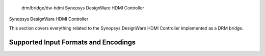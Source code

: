  drm/bridge/dw-hdmi Synopsys DesignWare HDMI Controller

Synopsys DesignWare HDMI Controller

This section covers everything related to the Synopsys DesignWare HDMI
Controller implemented as a DRM bridge.

Supported Input Formats and Encodings
-------------------------------------

.. kernel-doc:: include/drm/bridge/dw_hdmi.h
   :doc: Supported input formats and encodings
